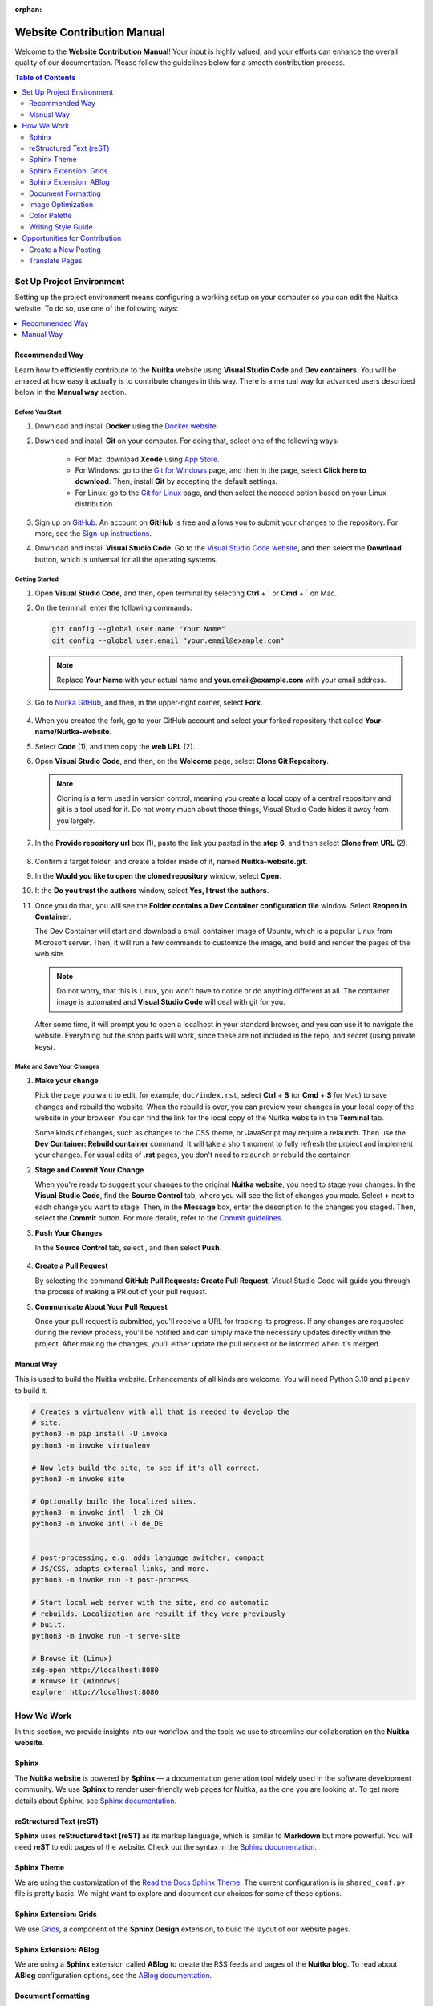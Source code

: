 :orphan:

#############################
 Website Contribution Manual
#############################

Welcome to the **Website Contribution Manual**! Your input is highly
valued, and your efforts can enhance the overall quality of our
documentation. Please follow the guidelines below for a smooth
contribution process.

.. contents:: Table of Contents
   :depth: 2
   :local:
   :class: page-toc

****************************
 Set Up Project Environment
****************************

Setting up the project environment means configuring a working setup on
your computer so you can edit the Nuitka website. To do so, use one of
the following ways:

.. contents::
   :depth: 1
   :local:

Recommended Way
===============

Learn how to efficiently contribute to the **Nuitka** website using
**Visual Studio Code** and **Dev containers**. You will be amazed at how
easy it actually is to contribute changes in this way. There is a manual
way for advanced users described below in the **Manual way** section.

Before You Start
----------------

#. Download and install **Docker** using the `Docker website
   <https://www.docker.com/products/docker-desktop/>`_.

#. Download and install **Git** on your computer. For doing that, select
   one of the following ways:

      -  For Mac: download **Xcode** using `App Store
         <https://apps.apple.com/ua/app/xcode/id497799835?l=uk&mt=12>`_.

      -  For Windows: go to the `Git for Windows
         <https://git-scm.com/download/win>`_ page, and then in the
         page, select **Click here to download**. Then, install **Git**
         by accepting the default settings.

      -  For Linux: go to the `Git for Linux
         <https://git-scm.com/download/linux>`_ page, and then select
         the needed option based on your Linux distribution.

#. Sign up on `GitHub <https://github.com>`__. An account on **GitHub**
   is free and allows you to submit your changes to the repository. For
   more, see the `Sign-up instructions
   <https://docs.github.com/en/get-started/quickstart/creating-an-account-on-github>`_.

#. Download and install **Visual Studio Code**. Go to the `Visual Studio
   Code website <https://code.visualstudio.com/>`_, and then select the
   **Download** button, which is universal for all the operating
   systems.

Getting Started
---------------

#. Open **Visual Studio Code**, and then, open terminal by selecting
   **Ctrl** + **`** or **Cmd** + **`** on Mac.

#. On the terminal, enter the following commands:

   .. code:: bash

      git config --global user.name "Your Name"
      git config --global user.email "your.email@example.com"

   .. note::

      Replace **Your Name** with your actual name and
      **your.email@example.com** with your email address.

#. Go to `Nuitka GitHub
   <https://github.com/Nuitka/Nuitka-website.git>`_, and then, in the
   upper-right corner, select **Fork**.

      .. image:: ../../images/select-fork.png
         :alt: The screenshot of the GitHub page with the Fork button highlighted.
         :width: 600px

#. When you created the fork, go to your GitHub account and select your
   forked repository that called **Your-name/Nuitka-website**.

#. Select **Code** (1), and then copy the **web URL** (2).
      .. image:: ../../images/select-code-and-copy.png
         :alt: The screenshot of the GitHub page with the Code button highlighted.
         :width: 600px

#. Open **Visual Studio Code**, and then, on the **Welcome** page,
   select **Clone Git Repository**.

      .. image:: ../../images/select-clone-git-repo.png
         :alt: The screenshot of the Visual Studio Code Welcome page with the Clone Git Repository feature highlighted.
         :width: 600px

   .. note::

      Cloning is a term used in version control, meaning you create a
      local copy of a central repository and git is a tool used for it.
      Do not worry much about those things, Visual Studio Code hides it
      away from you largely.

#. In the **Provide repository url** box (1), paste the link you pasted
   in the **step 6**, and then select **Clone from URL** (2).

      .. image:: ../../images/paste-the-link-to-clone-repo.png
         :alt: The screenshot of the Visual Studio Code Welcome page with the link pasted.
         :width: 600px

#. Confirm a target folder, and create a folder inside of it, named
   **Nuitka-website.git**.

#. In the **Would you like to open the cloned repository** window,
   select **Open**.

#. It the **Do you trust the authors** window, select **Yes, I trust the
   authors**.

#. Once you do that, you will see the **Folder contains a Dev Container
   configuration file** window. Select **Reopen in Container**.

   The Dev Container will start and download a small container image of
   Ubuntu, which is a popular Linux from Microsoft server. Then, it will
   run a few commands to customize the image, and build and render the
   pages of the web site.

   .. note::

      Do not worry, that this is Linux, you won't have to notice or do
      anything different at all. The container image is automated and
      **Visual Studio Code** will deal with git for you.

   After some time, it will prompt you to open a localhost in your
   standard browser, and you can use it to navigate the website.
   Everything but the shop parts will work, since these are not included
   in the repo, and secret (using private keys).

Make and Save Your Changes
--------------------------

#. **Make your change**

   Pick the page you want to edit, for example, ``doc/index.rst``,
   select **Ctrl** + **S** (or **Cmd** + **S** for Mac) to save changes
   and rebuild the website. When the rebuild is over, you can preview
   your changes in your local copy of the website in your browser. You
   can find the link for the local copy of the Nuitka website in the
   **Terminal** tab.

   Some kinds of changes, such as changes to the CSS theme, or
   JavaScript may require a relaunch. Then use the **Dev Container:
   Rebuild container** command. It will take a short moment to fully
   refresh the project and implement your changes. For usual edits of
   **.rst** pages, you don't need to relaunch or rebuild the container.

#. **Stage and Commit Your Change**

   When you're ready to suggest your changes to the original **Nuitka
   website**, you need to stage your changes. In the **Visual Studio
   Code**, find the **Source Control** tab, where you will see the list
   of changes you made. Select **+** next to each change you want to
   stage. Then, in the **Message** box, enter the description to the
   changes you staged. Then, select the **Commit** button. For more
   details, refer to the `Commit guidelines
   <https://code.visualstudio.com/docs/sourcecontrol/overview#_commit>`_.

#. **Push Your Changes**

   In the **Source Control** tab, select |three-dots|, and then select
   **Push**.

      .. |three-dots| image:: ../../images/select-three-dots.png
         :alt: The screenshot of the three dots button.
         :width: 30px

#. **Create a Pull Request**

   By selecting the command **GitHub Pull Requests: Create Pull
   Request**, Visual Studio Code will guide you through the process of
   making a PR out of your pull request.

#. **Communicate About Your Pull Request**

   Once your pull request is submitted, you'll receive a URL for
   tracking its progress. If any changes are requested during the review
   process, you'll be notified and can simply make the necessary updates
   directly within the project. After making the changes, you'll either
   update the pull request or be informed when it's merged.

Manual Way
==========

This is used to build the Nuitka website. Enhancements of all kinds are
welcome. You will need Python 3.10 and ``pipenv`` to build it.

.. code:: bash

   # Creates a virtualenv with all that is needed to develop the
   # site.
   python3 -m pip install -U invoke
   python3 -m invoke virtualenv

   # Now lets build the site, to see if it's all correct.
   python3 -m invoke site

   # Optionally build the localized sites.
   python3 -m invoke intl -l zh_CN
   python3 -m invoke intl -l de_DE
   ...

   # post-processing, e.g. adds language switcher, compact
   # JS/CSS, adapts external links, and more.
   python3 -m invoke run -t post-process

   # Start local web server with the site, and do automatic
   # rebuilds. Localization are rebuilt if they were previously
   # built.
   python3 -m invoke run -t serve-site

   # Browse it (Linux)
   xdg-open http://localhost:8080
   # Browse it (Windows)
   explorer http://localhost:8080

*************
 How We Work
*************

In this section, we provide insights into our workflow and the tools we
use to streamline our collaboration on the **Nuitka website**.

Sphinx
======

The **Nuitka website** is powered by **Sphinx** — a documentation
generation tool widely used in the software development community. We
use **Sphinx** to render user-friendly web pages for Nuitka, as the one
you are looking at. To get more details about Sphinx, see `Sphinx
documentation <https://www.sphinx-doc.org/en/master/index.html>`__.

reStructured Text (reST)
========================

**Sphinx** uses **reStructured text (reST)** as its markup language,
which is similar to **Markdown** but more powerful. You will need
**reST** to edit pages of the website. Check out the syntax in the
`Sphinx documentation
<https://www.sphinx-doc.org/en/master/usage/restructuredtext/basics.html>`__.

Sphinx Theme
============

We are using the customization of the `Read the Docs Sphinx Theme
<https://sphinx-rtd-theme.readthedocs.io/en/stable/index.html>`__. The
current configuration is in ``shared_conf.py`` file is pretty basic. We
might want to explore and document our choices for some of these
options.

Sphinx Extension: Grids
=======================

We use `Grids
<https://sphinx-design.readthedocs.io/en/latest/grids.html>`_, a
component of the **Sphinx Design** extension, to build the layout of our
website pages.

Sphinx Extension: ABlog
=======================

We are using a **Sphinx** extension called **ABlog** to create the RSS
feeds and pages of the **Nuitka blog**. To read about **ABlog**
configuration options, see the `ABlog documentation
<https://ablog.readthedocs.io/en/stable/manual/ablog-configuration-options.html>`_.

Document Formatting
===================

In order to format the current document, in Visual Code, select the task
``autoformat current file`` which will make automatic changes to the
file for consistent header formatting, etc.

All PRs should have their changed files formatted that way. We do not
yet have a commit hook that does it.

Image Optimization
==================

We optimize all the images we insert in the website to enhance website
performance and achieve better search engine rankings. To optimize
images, run the task ``autoformat PNG images`` or ``autoformat JPEG
images`` or ``autoformat current file`` in Visual Code, the latter with
the image being open.

Otherwise if you are not in the Dev Container, open a new terminal in
the and paste the following code snippet.

.. code:: bash

   # Optimize PNG files like this, normally not needed, this
   # is lossless.
   sudo apt-get install optipng
   find . -iname *.png -a -type f -exec optipng -o7 -zm1-9 {} \;

   # Optimize JPEG files like this, normally not needed, this
   # is lossless.
   sudo apt-get install jpegoptim
   find . -iname *.jpg -a -type f -exec jpegoptim {} \;

Color Palette
=============

If you create any visuals for **Nuitka**, such as presentation slides,
diagrams, or even screenshots, keep in mind the following brand colors:

primary colors:
   -  Blue #599DD2
   -  Yellow #FFD43B
   -  Grey #CCCCCC

secondary colors:
   -  Dark Blue #2A3990
   -  Green #00916E

Writing Style Guide
===================

When writing any text on the **Nuitka** website, especially step-by-step
guidelines, strive to follow the `Microsoft Style Guide
<https://learn.microsoft.com/en-us/style-guide/welcome/>`_.

********************************
 Opportunities for Contribution
********************************

In this section, you can see the ways to contribute to the **Nuitka
website**.

Create a New Posting
====================

To create a new page on the **Nuitka website**, do the following:

#. Open **Visual Studio Code**, and then go to the **Explorer** tab to
   navigate to the directory of the project.

#. Right-click on the directory where you want to create the new
   posting, then select **New File**. Or select **Ctrl** + **Shift** +
   **P** or (or **Cmd** + **Shift** + **p** for Mac).

#. Name the file with the **.rst** extension. For example,
   **my-new-posting.rst**, obviously with a better name.

#. Save the file by selecting **Ctrl** + **S** (or **Cmd** + **S** for
   Mac).

Translate Pages
===============

You can help :doc:`translate pages <translate-pages>` into your
language.
